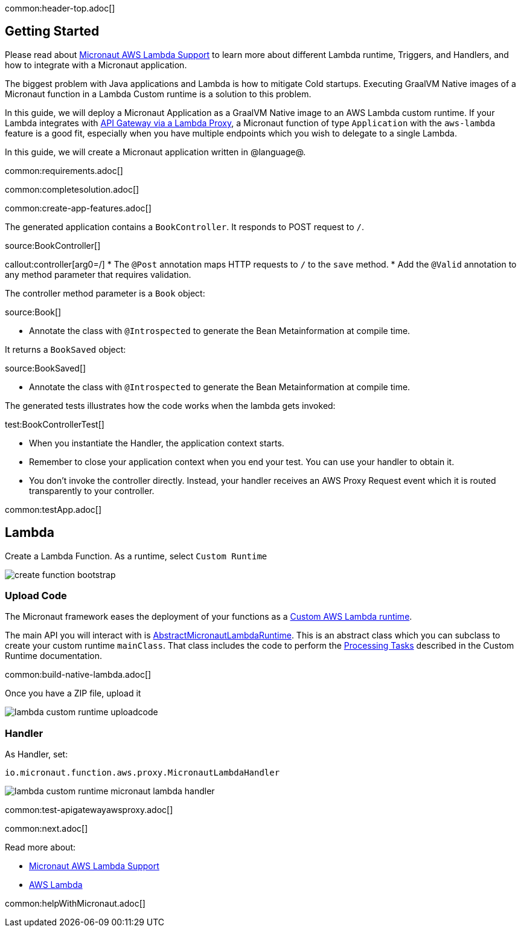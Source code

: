 common:header-top.adoc[]

== Getting Started

Please read about https://micronaut-projects.github.io/micronaut-aws/latest/guide/#lambda[Micronaut AWS Lambda Support] to learn more about different Lambda runtime, Triggers, and Handlers, and how to integrate with a Micronaut application.

The biggest problem with Java applications and Lambda is how to mitigate Cold startups. Executing GraalVM Native images of a Micronaut function in a Lambda Custom runtime is a solution to this problem.

In this guide, we will deploy a Micronaut Application as a GraalVM Native image to an AWS Lambda custom runtime. If your Lambda integrates with https://docs.aws.amazon.com/apigateway/latest/developerguide/set-up-lambda-proxy-integrations.html[API Gateway via a Lambda Proxy], a Micronaut function of type `Application` with the `aws-lambda` feature is a good fit, especially when you have multiple endpoints which you wish to delegate to a single Lambda.

In this guide, we will create a Micronaut application written in @language@.

common:requirements.adoc[]

common:completesolution.adoc[]

common:create-app-features.adoc[]

The generated application contains a `BookController`. It responds to POST request to `/`.

source:BookController[]

callout:controller[arg0=/]
* The `@Post` annotation maps HTTP requests to `/` to the `save` method.
* Add the `@Valid` annotation to any method parameter that requires validation.

The controller method parameter is a `Book` object:

source:Book[]

* Annotate the class with `@Introspected` to generate the Bean Metainformation at compile time.

It returns a `BookSaved` object:

source:BookSaved[]

* Annotate the class with `@Introspected` to generate the Bean Metainformation at compile time.

The generated tests illustrates how the code works when the lambda gets invoked:

test:BookControllerTest[]

* When you instantiate the Handler, the application context starts.
* Remember to close your application context when you end your test. You can use your handler to obtain it.
* You don't invoke the controller directly. Instead, your handler receives an AWS Proxy Request event which it is routed transparently to your controller.

common:testApp.adoc[]

== Lambda

Create a Lambda Function. As a runtime, select `Custom Runtime`

image::create-function-bootstrap.png[]

=== Upload Code

The Micronaut framework eases the deployment of your functions as a https://docs.aws.amazon.com/lambda/latest/dg/runtimes-custom.html[Custom AWS Lambda runtime].

The main API you will interact with is https://micronaut-projects.github.io/micronaut-aws/latest/api/io/micronaut/function/aws/runtime/AbstractMicronautLambdaRuntime.html[AbstractMicronautLambdaRuntime]. This is an abstract class which you can subclass to create your custom runtime `mainClass`. That class includes the code to perform the https://docs.aws.amazon.com/lambda/latest/dg/runtimes-custom.html#runtimes-custom-build[Processing Tasks] described in the Custom Runtime documentation.

common:build-native-lambda.adoc[]

Once you have a ZIP file, upload it

image::lambda-custom-runtime-uploadcode.png[]

=== Handler

As Handler, set:

`io.micronaut.function.aws.proxy.MicronautLambdaHandler`

image::lambda-custom-runtime-micronaut-lambda-handler.png[]

common:test-apigatewayawsproxy.adoc[]

common:next.adoc[]

Read more about:

* https://micronaut-projects.github.io/micronaut-aws/latest/guide/#lambda[Micronaut AWS Lambda Support]

* https://aws.amazon.com/lambda/[AWS Lambda]

common:helpWithMicronaut.adoc[]
